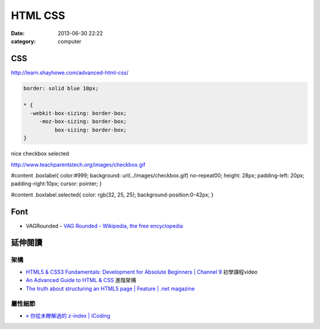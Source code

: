 HTML CSS
#################
:date: 2013-06-30 22:22
:category: computer


CSS
=======
http://learn.shayhowe.com/advanced-html-css/

.. code-block:: css

  border: solid blue 10px;

  * {
    -webkit-box-sizing: border-box;
       -moz-box-sizing: border-box;
            box-sizing: border-box;
  }




nice checkbox selected
 
 
http://www.teachparentstech.org/images/checkbox.gif

#content .boxlabel{
color:#999;
background: url(../images/checkbox.gif) no-repeat00;
height: 28px;
padding-left: 20px;
padding-right:10px;
cursor: pointer;
}

#content .boxlabel.selected{
color: rgb(32, 25, 25);
background-position:0-42px;
}

Font
=====

* VAGRounded - `VAG Rounded - Wikipedia, the free encyclopedia <http://en.wikipedia.org/wiki/VAG_Rounded>`__

延伸閱讀
==========

架構
-----------
* `HTML5 & CSS3 Fundamentals: Development for Absolute Beginners | Channel 9 <http://channel9.msdn.com/Series/HTML5-CSS3-Fundamentals-Development-for-Absolute-Beginners>`__ 初學課程video
* `An Advanced Guide to HTML & CSS <http://learn.shayhowe.com/advanced-html-css/>`__ 進階架構
* `The truth about structuring an HTML5 page | Feature | .net magazine <http://www.netmagazine.com/features/truth-about-structuring-html5-page>`__

屬性細節
-----------

* `» 你從未瞭解過的 z-index | iCoding <http://www.icoding.co/2013/06/knowledge-about-z-index-2>`__
